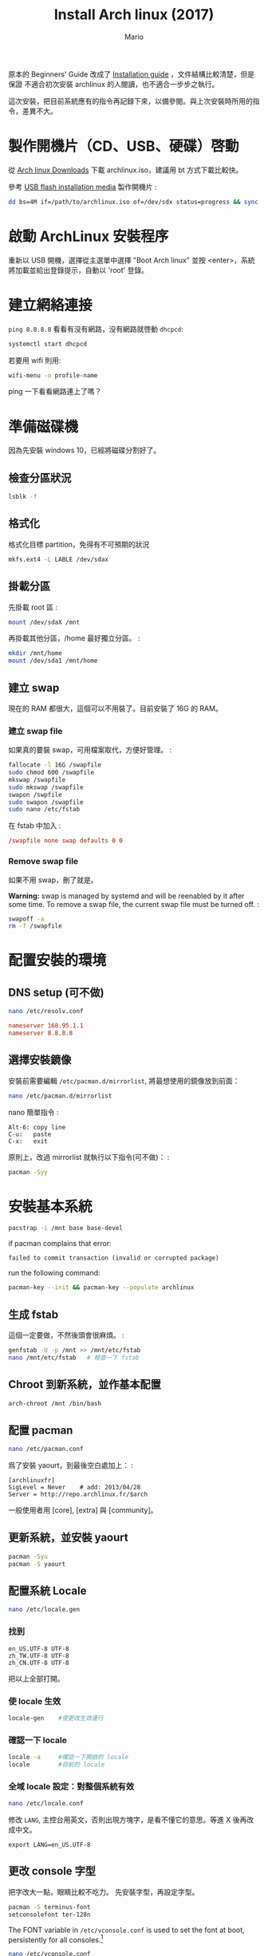#+BEGIN_COMMENT
.. title: Install Arch linux (2017)
.. slug: install-arch-linux-2017
.. link:
.. tags: linux
.. category: computer
.. date: 2017/11/20 17:00:00 UTC+08:00
.. description:
#+END_COMMENT
#+OPTIONS: num:t
#+TITLE: Install Arch linux (2017)
#+AUTHOR: Mario

原本的 Beginners' Guide 改成了 [[https://wiki.archlinux.org/index.php/installation_guide][Installation guide]] ，文件結構比較清楚，但是保證
不適合初次安裝 archlinux 的人閱讀，也不適合一步步之執行。

這次安裝，把目前系統應有的指令再記録下來，以備參閱。與上次安裝時所用的指令，差異不大。

* 製作開機片（CD、USB、硬碟）啓動

從 [[https://www.archlinux.org/download/][Arch linux Downloads]] 下載 archlinux.iso，建議用 bt 方式下載比較快。

參考 [[https://wiki.archlinux.org/index.php/USB_flash_installation_media][USB flash installation media]] 製作開機片 :

#+BEGIN_SRC sh
dd bs=4M if=/path/to/archlinux.iso of=/dev/sdx status=progress && sync
#+END_SRC

* 啟動 ArchLinux 安裝程序

重新以 USB 開機，選擇從主選單中選擇 "Boot Arch linux" 並按
<enter>，系統將加載並給出登錄提示，自動以 'root' 登錄。

* 建立網絡連接

~ping 8.8.8.8~ 看看有没有網路，没有網路就啓動 ~dhcpcd~:

#+BEGIN_SRC sh
systemctl start dhcpcd
#+END_SRC

若要用 wifi 則用:

#+BEGIN_SRC sh
wifi-menu -o profile-name
#+END_SRC

ping 一下看看網路連上了嗎？

* 準備磁碟機

因為先安裝 windows 10，已經將磁碟分割好了。

** 檢查分區狀況

#+BEGIN_SRC sh
lsblk -f
#+END_SRC

** 格式化

格式化目標 partition，免得有不可預期的狀況

#+BEGIN_SRC sh
mkfs.ext4 -L LABLE /dev/sdax
#+END_SRC

** 掛載分區

先掛載 root 區 :
#+BEGIN_SRC sh
mount /dev/sdaX /mnt
#+END_SRC

再掛載其他分區，/home 最好獨立分區。 :

#+BEGIN_SRC sh
mkdir /mnt/home
mount /dev/sda1 /mnt/home
#+END_SRC

** 建立 swap

現在的 RAM 都很大，這個可以不用裝了。目前安裝了 16G 的 RAM。

*** 建立 swap file

如果真的要裝 swap，可用檔案取代，方便好管理。 :
#+BEGIN_SRC sh
fallocate -l 16G /swapfile
sudo chmod 600 /swapfile
mkswap /swapfile
sudo mkswap /swapfile
swapon /swpfile
sudo swapon /swapfile
sudo nano /etc/fstab
#+END_SRC

在 fstab 中加入 :
#+BEGIN_SRC conf
/swapfile none swap defaults 0 0
#+END_SRC

*** Remove swap file

如果不用 swap，刪了就是。

*Warning:* swap is managed by systemd and will be reenabled by it after
some time. To remove a swap file, the current swap file must be turned
off. :

#+BEGIN_SRC sh
swapoff -a
rm -f /swapfile
#+END_SRC

* 配置安裝的環境

** DNS setup (可不做)
#+BEGIN_SRC sh
nano /etc/resolv.conf
#+END_SRC

#+BEGIN_SRC conf
nameserver 168.95.1.1
nameserver 8.8.8.8
#+END_SRC

** 選擇安裝鏡像

安裝前需要編輯 ~/etc/pacman.d/mirrorlist~, 將最想使用的鏡像放到前面：

#+BEGIN_SRC sh
nano /etc/pacman.d/mirrorlist
#+END_SRC

nano 簡單指令 :

#+BEGIN_EXAMPLE
    Alt-6: copy line
    C-u:   paste
    C-x:   exit
#+END_EXAMPLE

原則上，改過 mirrorlist 就執行以下指令(可不做)： :

#+BEGIN_SRC sh
pacman -Syy
#+END_SRC

* 安裝基本系統

#+BEGIN_SRC sh
pacstrap -i /mnt base base-devel
#+END_SRC

if pacman complains that error:

#+BEGIN_EXAMPLE
failed to commit transaction (invalid or corrupted package)
#+END_EXAMPLE

run the following command:

#+BEGIN_SRC sh
pacman-key --init && pacman-key --populate archlinux
#+END_SRC

** 生成 fstab

這個一定要做，不然後頭會很麻煩。 :

#+BEGIN_SRC sh
genfstab -U -p /mnt >> /mnt/etc/fstab
nano /mnt/etc/fstab   # 檢查一下 fstab
#+END_SRC

** Chroot 到新系統，並作基本配置

#+BEGIN_SRC sh
arch-chroot /mnt /bin/bash
#+END_SRC

** 配置 pacman

#+BEGIN_SRC sh
nano /etc/pacman.conf
#+END_SRC

爲了安裝 yaourt，到最後空白處加上： :

#+BEGIN_SRC pacmanconf
[archlinuxfr]
SigLevel = Never    # add: 2013/04/28
Server = http://repo.archlinux.fr/$arch
#+END_SRC

一般使用者用 [core], [extra] 與 [community]。

** 更新系統，並安裝 yaourt

#+BEGIN_SRC sh
pacman -Syu
pacman -S yaourt
#+END_SRC

** 配置系統 Locale

#+BEGIN_SRC sh
nano /etc/locale.gen
#+END_SRC

*** 找到

#+BEGIN_EXAMPLE
en_US.UTF-8 UTF-8
zh_TW.UTF-8 UTF-8
zh_CN.UTF-8 UTF-8
#+END_EXAMPLE

把以上全部打開。

*** 使 locale 生效

#+BEGIN_SRC sh
locale-gen    #使更改生效運行
#+END_SRC

*** 確認一下 locale

#+BEGIN_SRC sh
locale -a     #確認一下開啟的 locale
locale        #目前的 locale
#+END_SRC

*** 全域 locale 設定：對整個系統有效

#+BEGIN_SRC sh
nano /etc/locale.conf
#+END_SRC

修改 ~LANG~, 主控台用英文，否則出現方塊字，是看不懂它的意思。等進 X 後再改成中文。
#+BEGIN_EXAMPLE
export LANG=en_US.UTF-8
#+END_EXAMPLE

** 更改 console 字型
把字改大一點，眼睛比較不吃力。
先安裝字型，再設定字型。

#+BEGIN_SRC sh
pacman -S terminus-font
setconsolefont ter-128n
#+END_SRC

The FONT variable in ~/etc/vconsole.conf~ is used to set the font at boot, persistently for all consoles.[fn:1]

#+BEGIN_SRC sh
nano /etc/vconsole.conf
#+END_SRC
加上
#+BEGIN_SRC conf
FONT=ter-128n
FONT_MAP=8859-1
#+END_SRC

ISO 8859-1，正式編號為 ISO/IEC 8859-1:1998，又稱 Latin-1 或「西歐語言」[fn:2]

** 配置系統時區

可用的時區位於目錄 ~/usr/share/zoneinfo/~ 下，可以 ~ls~ 一下。用以下指令配
置系統時區：

#+BEGIN_SRC sh
ln -s /usr/share/zoneinfo/Asia/Taipei /etc/localtime
#+END_SRC

** 時間調整
為了與 windows 雙重開機 (dual boot)，最好做以下動作：

1. 修改 windows 的登錄檔，用 regedit 加上一個 DWORD(32 bits) 的機碼
   RealTimeIsUniversal，將其值設為 1，位置如下:

   #+BEGIN_EXAMPLE
     HKEY_LOCAL_MACHINE\SYSTEM\CurrentControlSet\Control\TimeZoneInformation\RealTimeIsUniversal
   #+END_EXAMPLE

2. 在 windows 中關掉「網路自動對時」的功能。

當然，以上的動作要回到 windows 才能執行。

在 linux 中，只需執行：

#+BEGIN_SRC sh
timedatectl set-local-rtc false
timedatectl set-ntp true
#+END_SRC

並將 utc 時間寫入 BIOS 中即可。

#+BEGIN_SRC sh
hwclock --systohc --utc
#+END_SRC

** 設置主機名稱

#+BEGIN_SRC sh
nano /etc/hostname
#+END_SRC

加入

#+BEGIN_SRC conf
hostname
#+END_SRC

* 再一次設定網路

簡單啓動 ~dhcpcd~ :

#+BEGIN_SRC sh
systemctl enable dhcpcd
#+END_SRC

** WIFI

用 ~netctl~ 啓動 wifi

** ADSL

如果要用 ADSL，則這個很重要，不然重開機時，就會沒網路可用。

install the network card that is supposed to be connected to the
DSL-Modem into your computer. After adding your newly installed
network card to the modules.conf/modprobe.conf install therp-pppoe
package :

#+BEGIN_SRC sh
pacman -S rp-pppoe
pppoe-setup
#+END_SRC

run the ~pppoe-setup~ script to configure your connection After you have
entered all the data, you can connect and disconnect your line with :

#+BEGIN_SRC sh
systemctl start adsl
#+END_SRC

and:
#+BEGIN_SRC sh
systemctl stop adsl
#+END_SRC

respectively. The setup is usually easy and straightforward, but feel
free to read the manpages for hints. If you want to automatically 'dial
in' at boot, issue command :

#+BEGIN_SRC sh
systemctl enable adsl
#+END_SRC
or
#+BEGIN_SRC sh
systemctl disable adsl
#+END_SRC
to remove auto 'dial in' at boot.

* mkinitcpio
增加 lvm2 到 hooks 後，執行 ~mkinitcpio~ :

#+BEGIN_SRC sh
nano /etc/mkinitcpio.conf
#+END_SRC
修改
#+BEGIN_SRC conf
HOOKS=(... udev ... block lvm2 filesystems ...)
#+END_SRC
再執行
#+BEGIN_SRC sh
mkinitcpio -p linux
#+END_SRC

* Install and configure a bootloader
Install the grub-bios package and then run grub-install:

#+BEGIN_SRC sh
pacman -S grub-bios  ## 安裝 grub-bios
grub-install --target=i386-pc --recheck /dev/sda  ## 安裝到 boot 區
#+END_SRC

** 自動尋找其它的 OS
如果有其他的 OS，這個就很重要。

#+BEGIN_SRC sh
pacman -S os-prober
#+END_SRC

或是直接在 /etc/grub.d/40\_custom 加上以下指令：

#+BEGIN_SRC conf
menuentry "Windows 10" --class windows --class os {
  insmod ntfs
  search --no-floppy --set=root --fs-uuid $your_uuid_here$
  ntldr /bootmgr
}
#+END_SRC

** intel CPU 要安裝 microcode
這步要在執行 grub-mkconfig 自動產生 grub.cfg 之前做：

#+BEGIN_SRC sh
pacman -S intel-ucode
#+END_SRC

** 自動產生 grub.cfg
這個一定要做，不然重開機時，就等著進 grub shell，很麻煩。

#+BEGIN_SRC sh
grub-mkconfig -o /boot/grub/grub.cfg
#+END_SRC

* 重啓

#+BEGIN_SRC sh
exit
umount /mnt
reboot
#+END_SRC

** 確認網路連線

root 重啓後，ping 一下看看網路連上了嗎？如果沒有，手動連線。

#+BEGIN_SRC sh
ping 8.8.8.8
systemctl start dhcpcd
#+END_SRC
或
#+BEGIN_SRC sh
netctl start <wifi-profile-name>
#+END_SRC

** update system（可不做）
#+BEGIN_SRC sh
pacman -Syu
#+END_SRC

* post-installation
** 設置 Root 密碼並創建一般用戶

#+BEGIN_SRC sh
passwd
useradd -m -s /bin/bash  -g users -G video,storage,optical,lp,scanner,games,wheel username
passwd username
#+END_SRC

** 安裝 Sudo

#+BEGIN_SRC sh
pacman -S sudo
EDITOR=nano visudo
#+END_SRC

允許 wheel 用戶組成員無密碼使用 sudo：

#+BEGIN_SRC sh
visudo
#+END_SRC

輸入

#+BEGIN_SRC conf
%wheel ALL=(ALL) NOPASSWD:ALL
#+END_SRC

再來是設定 sudo，隨便找一個空白行加上：

#+BEGIN_SRC conf
username ALL=(ALL) ALL
#+END_SRC

** 登出，並以新的用戶名稱登入
** 設定聲音 alas
安裝音效驅動，直接用 alas，不要考慮太多。

#+BEGIN_SRC sh
yaourt -S alsa-utils
#+END_SRC

將帳號加入音效使用權：
#+BEGIN_SRC sh
sudo gpasswd -a username audio
#+END_SRC

alsa 預設是靜音，以 alsamixer 手動打開聲音：

#+BEGIN_SRC sh
alsamixer
#+END_SRC

或者命令列直接開啓：

#+BEGIN_SRC sh
amixer sset Master unmute
#+END_SRC

測試一下有沒有聲音：

#+BEGIN_SRC sh
speaker-test -c 2
#+END_SRC

** 安裝 x11

#+BEGIN_SRC sh
pacman -S xorg-{server,apps} mesa
#+END_SRC

因為要用 ~xlogin~，所以 ~xorg-xinit~ 可以不用裝了。

** 裝顯卡驅動

*** ATi 用戶：

直接裝開源驅動

#+BEGIN_SRC sh
pacman -S xf86-video-amdgpu
#+END_SRC

或是用舊的

#+BEGIN_SRC sh
pacman -S xf86-video-ati
#+END_SRC

*** intel 用戶：
#+BEGIN_SRC sh
pacman -S xf86-video-intel libav-intel-driver
#+END_SRC

** 安裝字體

- ttf-liberation: 修正部份 PDF 字型，此為 google-chrome 新的依賴。
- ttf-hanazono: 花園明朝體，罕見字
- ttf-tw: 教育部標準楷宋體

#+BEGIN_SRC sh
yaourt -S ttf-tw ttf-dejavu ttf-liberation ttf-hanazono
yaourt -S adobe-source-{code,sans,serif}-pro-fonts adobe-source-han-{sans,serif}-{cn,jp,kr,otc,tw}-fonts
#+END_SRC

*** ttf-twcns-fonts: 中文全字庫

參考 http://samwhelp.github.io/book-ubuntu-qna/read/howto/configure-font/font/cns11643/install

#+BEGIN_SRC sh
wget -c http://www.cns11643.gov.tw/AIDB/Open_Data.zip
unzip Open_Data.zip
#+END_SRC

Copy all ~*.ttf~ files to ~~/.local/share/fonts~, and execute fc-cache. Run ~fc-list~ to check.

** 讓 X 可以顯示中文

#+BEGIN_SRC sh
nano ~/.xinitrc
#+END_SRC

#+BEGIN_SRC conf
export LANG=zh_TW.UTF-8
export LC_ALL="zh_TW.UTF-8"
#+END_SRC

** 將右邊的數字鍵盤預設爲方向鍵

#+BEGIN_SRC sh
yaourt -S numlockx
nano ~/.xinitrc
#+END_SRC

增加

#+BEGIN_SRC conf
numlockx &
#+END_SRC

** 安裝桌面

lxqt 不全裝，目前只用 ~lxqt-policykit-agent~ 和 ~lxappearance~.

用 [[../install-haskell-applications][install haskell application]] 這篇安裝 xmonad 和 taffybar.

** theme

Using Breeze theme and Flat Remix icon theme:

#+BEGIN_SRC sh
yaourt -S breeze{,-kde4,-gtk} flat-remix-git lxappearance
#+END_SRC

進 ~lxappearance~ 設定 theme and icon theme

** 安裝中文輸入法

沒有其它選擇，就用 fcitx。

#+BEGIN_SRC sh
yaourt -S fcitx-im fcitx-configtool fcitx-chewing
#+END_SRC

** install google chrome

#+BEGIN_SRC sh
yaourt -S google-chrome
#+END_SRC

** 安裝文字編輯器

現在已經沒有別的選擇了，只能用 emacs
這個神的編輯器，因為她實在是太強大了，讓我不忍放棄她。

#+BEGIN_SRC sh
yaourt -S emacs
#+END_SRC

可用的系統成型了，但是還是要再參考 [[../post-installation-of-archlinux][Post-installation of Archlinux]] 有許多需要再調整的。

* issues
** kvm:disable by bios
iVT enable @ bios

* Footnotes
[fn:1] https://wiki.archlinux.org/index.php/Fonts#Console_fonts
[fn:2] https://zh.wikipedia.org/wiki/ISO/IEC_8859-1
